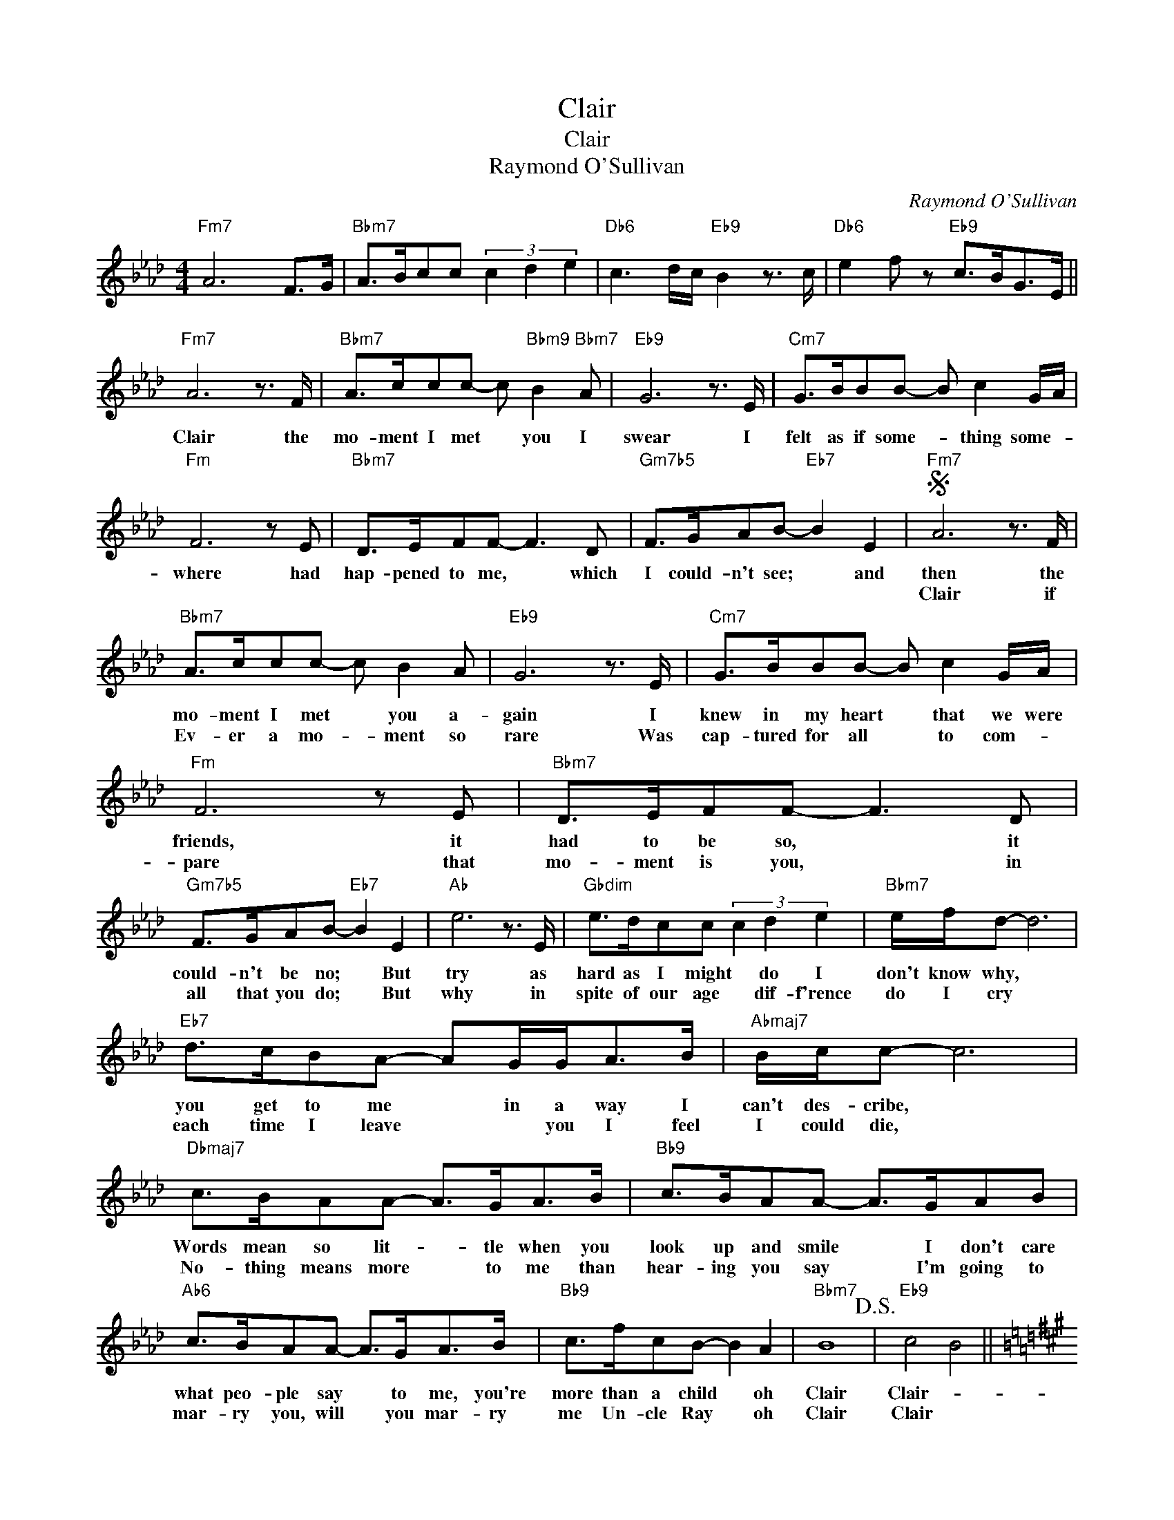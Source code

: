 X:1
T:Clair
T:Clair
T:Raymond O'Sullivan
C:Raymond O'Sullivan
Z:All Rights Reserved
L:1/8
M:4/4
K:Ab
V:1 treble 
%%MIDI program 40
%%MIDI control 7 100
%%MIDI control 10 64
V:1
"Fm7" A6 F>G |"Bbm7" A>Bcc (3c2 d2 e2 |"Db6" c3 d/c/"Eb9" B2 z3/2 c/ |"Db6" e2 f z"Eb9" c>BG>E || %4
w: ||||
w: ||||
"Fm7" A6 z3/2 F/ |"Bbm7" A>ccc- c"Bbm9" B2"Bbm7" A |"Eb9" G6 z3/2 E/ |"Cm7" G>BBB- B c2 G/A/ | %8
w: Clair the|mo- ment I met * you I|swear I|felt as if some- * thing some- *|
w: ||||
"Fm" F6 z E |"Bbm7" D>EFF- F3 D |"Gm7b5" F>GAB-"Eb7" B2 E2 |S"Fm7" A6 z3/2 F/ | %12
w: where had|hap- pened to me, * which|I could- n't see; * and|then the|
w: |||Clair if|
"Bbm7" A>ccc- c B2 A |"Eb9" G6 z3/2 E/ |"Cm7" G>BBB- B c2 G/A/ |"Fm" F6 z E |"Bbm7" D>EFF- F3 D | %17
w: mo- ment I met * you a-|gain I|knew in my heart * that we were|friends, it|had to be so, * it|
w: Ev- er a mo- * ment so|rare Was|cap- tured for all * to com- *|pare that|mo- ment is you, * in|
"Gm7b5" F>GAB-"Eb7" B2 E2 |"Ab" e6 z3/2 E/ |"Gbdim" e>dcc (3c2 d2 e2 |"Bbm7" e/f/d- d6 | %21
w: could- n't be no; * But|try as|hard as I might * do I|don't know why, *|
w: all that you do; * But|why in|spite of our age * dif- f'rence|do I cry *|
"Eb7" d>cBA- AG/G<AB/ |"Abmaj7" B/c/c- c6 |"Dbmaj7" c>BAA- A>GA>B |"Bb9" c>BAA- A>GAB | %25
w: you get to me * in a way I|can't des- cribe, *|Words mean so lit- * tle when you|look up and smile * I don't care|
w: each time I leave * * you I feel|I could die, *|No- thing means more * to me than|hear- ing you say * I'm going to|
"Ab6" c>BAA- A>GA>B |"Bb9" c>fcB- B2 A2 |"Bbm7" B8!D.S.! |"Eb9" c4 B4 || %29
w: what peo- ple say * to me, you're|more than a child * oh|Clair|Clair- *|
w: mar- ry you, will * you mar- ry|me Un- cle Ray * oh|Clair|Clair *|
[K:A]"F#m7""^Coda" A6- A>F |"Bm7" A>ccc- c>BAG- |"E7" G6- G>E |"Amaj7" G>BBB- B>AGF- | %33
w: ||||
w: ||||
"D#m7b5" F4 F2 G>A |"C#maj7" G2 =F>^F G2 E>F |"C#maj7" G>^A=c>^c ^d>cG>=F |[K:Ab]"Fm7" A6 z3/2 F/ | %37
w: |||Clair I.ve|
w: ||||
"Bbm9" A>ccc (3c2"Bbm7" d2 e2 |"Eb13""Eb7b9" c6 AG- |"Abmaj7" G>ECA,-"Fm7" A,>CEA- | %40
w: told you be- fore, * don't you|dare get back|* in- to bed, * can't you see|
w: |||
"Bbm7" A>FDB,-"Eb9" B,>DFB- |"Abmaj7" B>GEC-"Fm7" C>EGc- |"Bbm7" c>BAB-"Eb9" B>cde- | %43
w: * that it's late, * no you can't|* have a drink, * Oh al- right|* then but wait * just a bit|
w: |||
"Ab" e6"Absus4" z3/2"Ab" E/ |"F#dim" (3e2 d2 c2 (3c2 d2 e2 |"Bbm7" e/f/d- d6 |"Eb7" d>cBA- A>GA>B | %47
w: * while|I in an ef- fort to|ba- by sit *|cap- ture my breath, * what there is|
w: ||||
"Abmaj7" B/c/c- c6 |"Dbmaj7" c>BAA- A>GA>B |"Bb9" c>BA>A- A>GA>B |"Ab6" c>BAA- A>GA>B | %51
w: left of it. *|You can be mur- * der at this|hour of the day, * but in the|morn- ing, to- night * will seem a|
w: ||||
"Bb9" c>fcB- B2 A2 |"Bbm7" B8 |"Eb9" c4 B4 |"Dm7b5" A3 F AB c2 |"Dbmaj7" A3 F AB c2 | %56
w: life- time a- way, * Oh|Clair|Clair *|||
w: |||||
"Ab" A3 F"Bbm7" AB"Eb7"cB |"Abmaj7" c4 A4 |] %58
w: |Oh Clair|
w: ||

